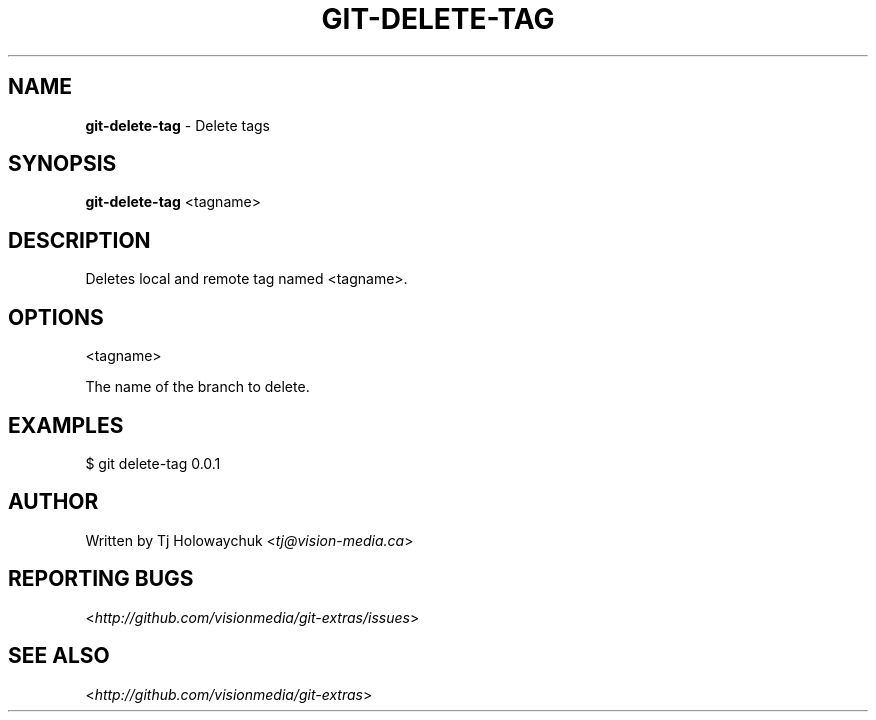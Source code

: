 .\" generated with Ronn/v0.7.3
.\" http://github.com/rtomayko/ronn/tree/0.7.3
.
.TH "GIT\-DELETE\-TAG" "1" "October 2010" "" "Git Extras"
.
.SH "NAME"
\fBgit\-delete\-tag\fR \- Delete tags
.
.SH "SYNOPSIS"
\fBgit\-delete\-tag\fR <tagname>
.
.SH "DESCRIPTION"
Deletes local and remote tag named <tagname>\.
.
.SH "OPTIONS"
<tagname>
.
.P
The name of the branch to delete\.
.
.SH "EXAMPLES"
.
.nf

$ git delete\-tag 0\.0\.1
.
.fi
.
.SH "AUTHOR"
Written by Tj Holowaychuk <\fItj@vision\-media\.ca\fR>
.
.SH "REPORTING BUGS"
<\fIhttp://github\.com/visionmedia/git\-extras/issues\fR>
.
.SH "SEE ALSO"
<\fIhttp://github\.com/visionmedia/git\-extras\fR>
